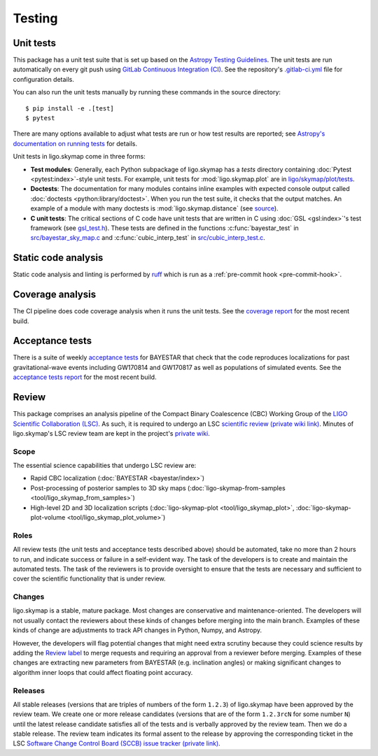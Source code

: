 .. highlight:: sh

Testing
=======

Unit tests
----------

This package has a unit test suite that is set up based on the `Astropy
Testing Guidelines`_. The unit tests are run automatically on every git push
using `GitLab Continuous Integration (CI)`_. See the repository's
`.gitlab-ci.yml`_ file for configuration details.

You can also run the unit tests manually by running these commands in the
source directory::

    $ pip install -e .[test]
    $ pytest

There are many options available to adjust what tests are run or how test
results are reported; see `Astropy's documentation on running tests`_ for
details.

Unit tests in ligo.skymap come in three forms:

-  **Test modules**: Generally, each Python subpackage of ligo.skymap has a
   `tests` directory containing :doc:`Pytest <pytest:index>`-style unit tests.
   For example, unit tests for :mod:`ligo.skymap.plot` are in
   `ligo/skymap/plot/tests`_.
-  **Doctests**: The documentation for many modules contains inline examples
   with expected console output called
   :doc:`doctests <python:library/doctest>`. When you run the test suite, it
   checks that the output matches. An example of a module with many doctests is
   :mod:`ligo.skymap.distance` (see `source`_).
-  **C unit tests**: The critical sections of C code have unit tests that are
   written in C using :doc:`GSL <gsl:index>`'s test framework (see
   `gsl_test.h`_). These tests are defined in the functions
   :c:func:`bayestar_test` in `src/bayestar_sky_map.c`_ and
   :c:func:`cubic_interp_test` in `src/cubic_interp_test.c`_.

Static code analysis
--------------------

Static code analysis and linting is performed by `ruff`_ which is run as
a :ref:`pre-commit hook <pre-commit-hook>`.

Coverage analysis
-----------------

The CI pipeline does code coverage analysis when it runs the unit tests. See
the `coverage report`_ for the most recent build.

Acceptance tests
----------------

There is a suite of weekly `acceptance tests`_ for BAYESTAR that check that
the code reproduces localizations for past gravitational-wave events including
GW170814 and GW170817 as well as populations of simulated events. See
the `acceptance tests report`_ for the most recent build.

Review
------

This package comprises an analysis pipeline of the Compact Binary Coalescence
(CBC) Working Group of the `LIGO Scientific Collaboration (LSC)`_. As such, it
is required to undergo an LSC `scientific review (private wiki link)`_. Minutes
of ligo.skymap's LSC review team are kept in the project's `private wiki`_.

Scope
~~~~~

The essential science capabilities that undergo LSC review are:

*   Rapid CBC localization (:doc:`BAYESTAR <bayestar/index>`)
*   Post-processing of posterior samples to 3D sky maps
    (:doc:`ligo-skymap-from-samples <tool/ligo_skymap_from_samples>`)
*   High-level 2D and 3D localization scripts
    (:doc:`ligo-skymap-plot <tool/ligo_skymap_plot>`,
    :doc:`ligo-skymap-plot-volume <tool/ligo_skymap_plot_volume>`)

Roles
~~~~~

All review tests (the unit tests and acceptance tests described above) should
be automated, take no more than 2 hours to run, and indicate success or failure
in a self-evident way. The task of the developers is to create and maintain the
automated tests. The task of the reviewers is to provide oversight to ensure
that the tests are necessary and sufficient to cover the scientific
functionality that is under review.

Changes
~~~~~~~

ligo.skymap is a stable, mature package. Most changes are conservative and
maintenance-oriented. The developers will not usually contact the reviewers
about these kinds of changes before merging into the main branch. Examples of
these kinds of change are adjustments to track API changes in Python, Numpy,
and Astropy.

However, the developers will flag potential changes that might need extra
scrutiny because they could science results by adding the `Review label`_ to
merge requests and requiring an approval from a reviewer before merging.
Examples of these changes are extracting new parameters from BAYESTAR (e.g.
inclination angles) or making significant changes to algorithm inner loops that
could affect floating point accuracy.

Releases
~~~~~~~~

All stable releases (versions that are triples of numbers of the form
``1.2.3``) of ligo.skymap have been approved by the review team. We create one
or more release candidates (versions that are of the form ``1.2.3rcN`` for some
number ``N``) until the latest release candidate satisfies all of the tests and
is verbally approved by the review team. Then we do a stable release. The
review team indicates its formal assent to the release by approving the
corresponding ticket in the LSC
`Software Change Control Board (SCCB) issue tracker (private link)`_.

.. _`Astropy Testing Guidelines`: https://docs.astropy.org/en/latest/development/testguide.html
.. _`GitLab Continuous Integration (CI)`: https://docs.gitlab.com/ee/ci/
.. _`.gitlab-ci.yml`: https://git.ligo.org/lscsoft/ligo.skymap/blob/main/.gitlab-ci.yml
.. _`Astropy's documentation on running tests`: https://docs.astropy.org/en/latest/development/testguide.html#running-tests
.. _`ligo/skymap/plot/tests`: https://git.ligo.org/lscsoft/ligo.skymap/-/blob/main/ligo/skymap/plot/tests
.. _`source`: https://git.ligo.org/lscsoft/ligo.skymap/-/blob/main/ligo/skymap/distance.py
.. _`gsl_test.h`: https://git.savannah.gnu.org/cgit/gsl.git/tree/test/gsl_test.h
.. _`src/bayestar_sky_map.c`: https://git.ligo.org/lscsoft/ligo.skymap/-/blob/main/src/bayestar_sky_map.c
.. _`src/cubic_interp_test.c`: https://git.ligo.org/lscsoft/ligo.skymap/-/blob/main/src/cubic_interp_test.c
.. _`coverage report`: https://lscsoft.docs.ligo.org/ligo.skymap/coverage/
.. _`acceptance tests`: https://git.ligo.org/leo-singer/ligo-skymap-acceptance-tests-public
.. _`acceptance tests report`: https://lscsoft.docs.ligo.org/ligo.skymap/review/
.. _`LIGO Scientific Collaboration (LSC)`: https://www.ligo.org
.. _`scientific review (private wiki link)`: https://git.ligo.org/cbc-review/review/-/wikis/CBC-review-guidelines
.. _`private wiki`: https://git.ligo.org/lscsoft/ligo.skymap/-/wikis/home
.. _`Review label`: https://git.ligo.org/lscsoft/ligo.skymap/-/merge_requests?label_name%5B%5D=Review
.. _`Software Change Control Board (SCCB) issue tracker (private link)`: https://git.ligo.org/computing/sccb/-/issues
.. _`ruff`: https://docs.astral.sh/ruff/

